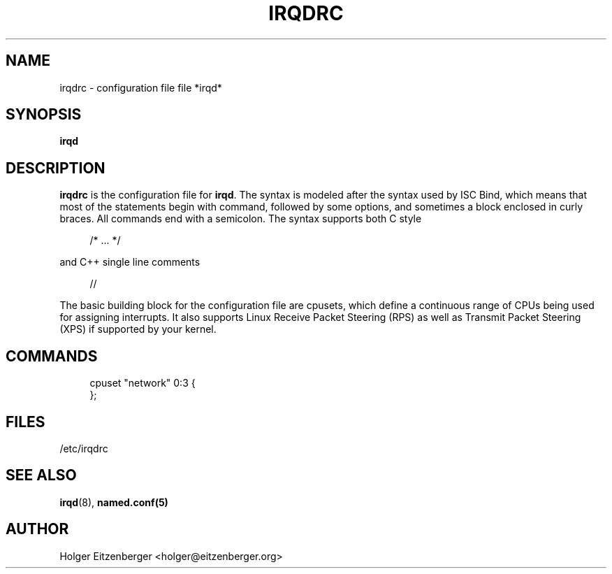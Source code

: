 '\" t
.\"     Title: irqdrc
.\"    Author: [see the "AUTHOR" section]
.\" Generator: DocBook XSL Stylesheets v1.76.1 <http://docbook.sf.net/>
.\"      Date: 03/06/2014
.\"    Manual: \ \&
.\"    Source: \ \&
.\"  Language: English
.\"
.TH "IRQDRC" "5" "03/06/2014" "\ \&" "\ \&"
.\" -----------------------------------------------------------------
.\" * Define some portability stuff
.\" -----------------------------------------------------------------
.\" ~~~~~~~~~~~~~~~~~~~~~~~~~~~~~~~~~~~~~~~~~~~~~~~~~~~~~~~~~~~~~~~~~
.\" http://bugs.debian.org/507673
.\" http://lists.gnu.org/archive/html/groff/2009-02/msg00013.html
.\" ~~~~~~~~~~~~~~~~~~~~~~~~~~~~~~~~~~~~~~~~~~~~~~~~~~~~~~~~~~~~~~~~~
.ie \n(.g .ds Aq \(aq
.el       .ds Aq '
.\" -----------------------------------------------------------------
.\" * set default formatting
.\" -----------------------------------------------------------------
.\" disable hyphenation
.nh
.\" disable justification (adjust text to left margin only)
.ad l
.\" -----------------------------------------------------------------
.\" * MAIN CONTENT STARTS HERE *
.\" -----------------------------------------------------------------
.SH "NAME"
irqdrc \- configuration file file *irqd*
.SH "SYNOPSIS"
.sp
\fBirqd\fR
.SH "DESCRIPTION"
.sp
\fBirqdrc\fR is the configuration file for \fBirqd\fR\&. The syntax is modeled after the syntax used by ISC Bind, which means that most of the statements begin with command, followed by some options, and sometimes a block enclosed in curly braces\&. All commands end with a semicolon\&. The syntax supports both C style
.sp
.if n \{\
.RS 4
.\}
.nf
/* \&.\&.\&. */
.fi
.if n \{\
.RE
.\}
.sp
and C++ single line comments
.sp
.if n \{\
.RS 4
.\}
.nf
//
.fi
.if n \{\
.RE
.\}
.sp
The basic building block for the configuration file are cpusets, which define a continuous range of CPUs being used for assigning interrupts\&. It also supports Linux Receive Packet Steering (RPS) as well as Transmit Packet Steering (XPS) if supported by your kernel\&.
.SH "COMMANDS"
.sp
.if n \{\
.RS 4
.\}
.nf
cpuset "network" 0:3 {
        };
.fi
.if n \{\
.RE
.\}
.SH "FILES"
.sp
/etc/irqdrc
.SH "SEE ALSO"
.sp
\fBirqd\fR(8), \fBnamed\&.conf(5)\fR
.SH "AUTHOR"
.sp
Holger Eitzenberger <holger@eitzenberger\&.org>
